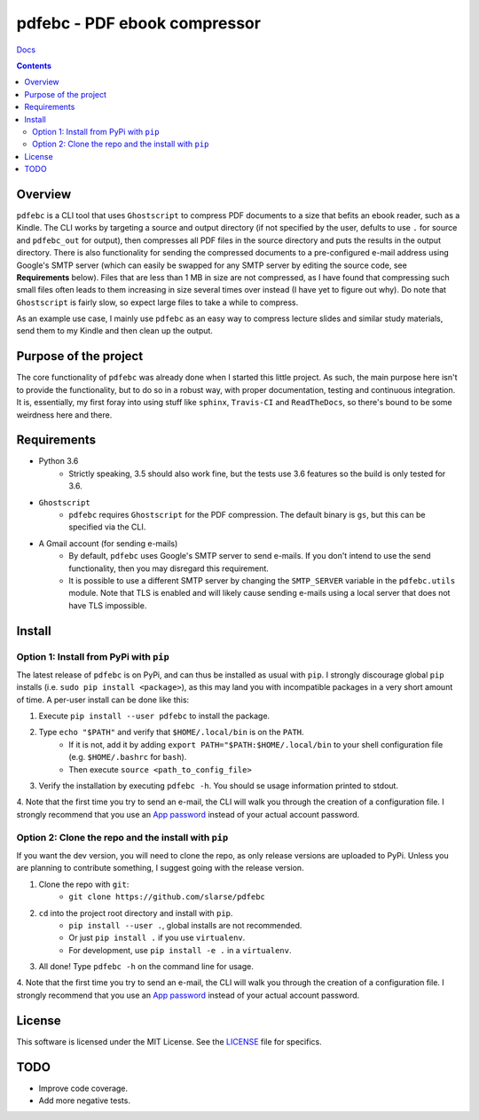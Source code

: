 pdfebc - PDF ebook compressor
*****************************

`Docs`_

.. image:: https://badge.fury.io/py/pdfebc.svg
    :target: https://badge.fury.io/py/pdfebc
    :alt: PyPi Version
.. image:: https://travis-ci.org/slarse/pdfebc.svg?branch=master
    :target: https://travis-ci.org/slarse/pdfebc
    :alt: Build Status
.. image:: https://codecov.io/gh/slarse/pdfebc/branch/master/graph/badge.svg
    :target: https://codecov.io/gh/slarse/pdfebc
    :alt: Code Coverage
.. image:: https://readthedocs.org/projects/pdfebc/badge/?version=latest
    :target: http://pdfebc.readthedocs.io/en/latest/?badge=latest
    :alt: Documentation Status

.. contents::

Overview
========
``pdfebc`` is a CLI tool that uses ``Ghostscript`` to compress PDF documents to a size that befits 
an ebook reader, such as a Kindle. The CLI works by targeting a source and output directory (if 
not specified by the user, defults to use ``.`` for source and ``pdfebc_out`` for output), then 
compresses all PDF files in the source directory and puts the results in the output directory. 
There is also functionality for sending the compressed documents to a pre-configured e-mail 
address using Google's SMTP server (which can easily be swapped for any SMTP server by editing 
the source code, see **Requirements** below). Files that are less than 1 MB in size are not 
compressed, as I have found that compressing such small files often leads to them increasing 
in size several times over instead (I have yet to figure out why). Do note that ``Ghostscript`` 
is fairly slow, so expect large files to take a while to compress.

As an example use case, I mainly use ``pdfebc`` as an easy way to compress lecture slides and 
similar study materials, send them to my Kindle and then clean up the output.

Purpose of the project
======================
The core functionality of ``pdfebc`` was already done when I started this little project. As 
such, the main purpose here isn't to provide the functionality, but to do so in a robust way, 
with proper documentation, testing and continuous integration. It is, essentially, my first 
foray into using stuff like ``sphinx``, ``Travis-CI`` and ``ReadTheDocs``, so there's bound to be 
some weirdness here and there.

Requirements
============
* Python 3.6
    - Strictly speaking, 3.5 should also work fine, but the tests use 3.6 features so the
      build is only tested for 3.6.
* ``Ghostscript``
    - ``pdfebc`` requires ``Ghostscript`` for the PDF compression. The default binary is ``gs``,
      but this can be specified via the CLI.
* A Gmail account (for sending e-mails)
    - By default, ``pdfebc`` uses Google's SMTP server to send e-mails. If you don't intend
      to use the send functionality, then you may disregard this requirement.
    - It is possible to use a different SMTP server by changing the ``SMTP_SERVER`` variable in the
      ``pdfebc.utils`` module. Note that TLS is enabled and will likely cause sending e-mails
      using a local server that does not have TLS impossible.

Install
=======
Option 1: Install from PyPi with ``pip``
----------------------------------------
The latest release of ``pdfebc`` is on PyPi, and can thus be installed as usual with ``pip``.
I strongly discourage global ``pip`` installs (i.e. ``sudo pip install <package>``), as this
may land you with incompatible packages in a very short amount of time. A per-user install
can be done like this:

1. Execute ``pip install --user pdfebc`` to install the package.
2. Type ``echo "$PATH"`` and verify that ``$HOME/.local/bin`` is on the ``PATH``.
    - If it is not, add it by adding ``export PATH="$PATH:$HOME/.local/bin`` to your shell configuration
      file (e.g. ``$HOME/.bashrc`` for ``bash``).
    - Then execute ``source <path_to_config_file>``
3. Verify the installation by executing ``pdfebc -h``. You should se usage information printed to stdout.
4. Note that the first time you try to send an e-mail, the CLI will walk you through the creation
of a configuration file. I strongly recommend that you use an `App password`_ instead of your actual 
account password.

Option 2: Clone the repo and the install with ``pip``
-----------------------------------------------------
If you want the dev version, you will need to clone the repo, as only release versions are uploaded
to PyPi. Unless you are planning to contribute something, I suggest going with the release version.

1. Clone the repo with ``git``:
    - ``git clone https://github.com/slarse/pdfebc``
2. ``cd`` into the project root directory and install with ``pip``.
    - ``pip install --user .``, global installs are not recommended.
    - Or just ``pip install .`` if you use ``virtualenv``.
    - For development, use ``pip install -e .`` in a ``virtualenv``.
3. All done! Type ``pdfebc -h`` on the command line for usage.
4. Note that the first time you try to send an e-mail, the CLI will walk you through the creation
of a configuration file. I strongly recommend that you use an `App password`_ instead of your actual 
account password.

License
=======
This software is licensed under the MIT License. See the `LICENSE`_ file for specifics.

TODO
====
* Improve code coverage.
* Add more negative tests.

.. _Docs: http://pdfebc.readthedocs.io/en/latest/
.. _App password: https://support.google.com/accounts/answer/185833?hl=en
.. _LICENSE: LICENSE
